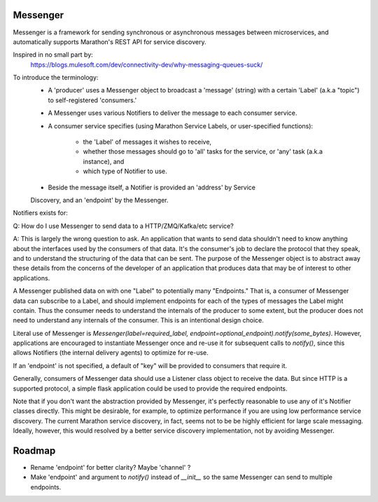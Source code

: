 Messenger
=========

Messenger is a framework for sending synchronous or
asynchronous messages between microservices, and automatically supports
Marathon's REST API for service discovery.

Inspired in no small part by:
    https://blogs.mulesoft.com/dev/connectivity-dev/why-messaging-queues-suck/

To introduce the terminology:
    - A 'producer' uses a Messenger object to broadcast a 'message' (string)
      with a certain 'Label' (a.k.a "topic") to self-registered 'consumers.'
    - A Messenger uses various Notifiers to deliver the message to each consumer
      service.
    - A consumer service specifies (using Marathon Service Labels, or
      user-specified functions):
        - the 'Label' of messages it wishes to receive,
        - whether those messages should go to 'all' tasks for the service, or
          'any' task (a.k.a instance), and
        - which type of Notifier to use.
    - Beside the message itself, a Notifier is provided an 'address' by Service
    Discovery, and an 'endpoint' by the Messenger.

Notifiers exists for:

========  ==========    ========
Notifier  Address       Endpoint
========  ==========    ========
HTTP      Hostname      URL Path
Kafka     (ignored)     Topic
ZMQ       Hostname      (ignored)
Celery    Broker Host   Channel   <-- Deprecated
LocalDisk File path     (ignored)
Firehose  (ignored)     DeliveryStreamName


Basic library usage, assuming you have an HTTP server listening for a
<message> at /key/<message> and it has DCOS labels
'FOO' = ('any'|'all') and 'NOTIFIER' = 'http':

    from cranial.messaging import Messenger
    Messenger(label='FOO').notify(string)

It will raise an Exception if any messages fail. You can do
fancier things by implementing your own child of class Messenger.

F.A.Q.
======
Q: How do I use Messenger to send data to a HTTP/ZMQ/Kafka/etc service?

A: This is largely the wrong question to ask. An application that wants to send
data shouldn't need to know anything about the interfaces used by the consumers
of that data. It's the consumer's job to declare the protocol that they speak,
and to understand the structuring of the data that can be sent. The purpose of
the Messenger object is to abstract away these details from the concerns of the
developer of an application that produces data that may be of interest to other
applications.

A Messenger published data on with one "Label" to potentially many "Endpoints."
That is, a consumer of Messenger data can subscribe to a Label, and should
implement endpoints for each of the types of messages the Label might contain.
Thus the consumer needs to understand the internals of the producer to some
extent, but the producer does not need to understand any internals of the
consumer. This is an intentional design choice.

Literal use of Messenger is `Messenger(label=required_label,
endpoint=optional_endpoint).notify(some_bytes)`. However, applications are
encouraged to instantiate Messenger once and re-use it for subsequent calls to
`notify()`, since this allows Notifiers (the internal delivery agents) to
optimize for re-use.

If an 'endpoint' is not specified, a default of "key" will be provided to
consumers that require it.

Generally, consumers of Messenger data should use a Listener class object to
receive the data. But since HTTP is a supported protocol, a simple flask
application could be used to provide the required endpoints.

Note that if you don't want the abstraction provided by Messenger, it's
perfectly reasonable to use any of it's Notifier classes directly. This might
be desirable, for example, to optimize performance if you are using low
performance service discovery. The current Marathon service discovery, in fact,
seems not to be be highly efficient for large scale messaging. Ideally,
however, this would resolved by a better service discovery implementation, not
by avoiding Messenger.


Roadmap
=======

- Rename 'endpoint' for better clarity? Maybe 'channel' ?

- Make 'endpoint' and argument to `notify()` instead of `__init__` so the same
  Messenger can send to multiple endpoints.
